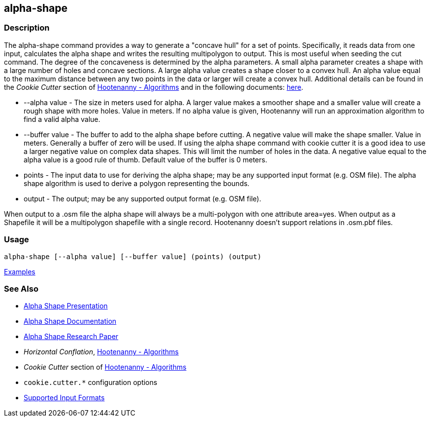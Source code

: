 [[alpha-shape]]
== alpha-shape

=== Description

The +alpha-shape+ command provides a way to generate a "concave hull" for a set of points.  Specifically, it reads data from
one input, calculates the alpha shape and writes the resulting multipolygon to output. This is most useful when seeding the
+cut+ command. The degree of the concaveness is determined by the alpha parameters. A small alpha parameter creates a
shape with a large number of holes and concave sections. A large alpha value creates a shape closer to a convex hull. An alpha
value equal to the maximum distance between any two points in the data or larger will create a convex hull. Additional details
can be found in the _Cookie Cutter_ section of <<hootalgo, Hootenanny - Algorithms>> and in the following documents:
https://github.com/ngageoint/hootenanny/files/595246/Hootenanny.-.Alpha.Shape.2013-03-07.pptx[here].

* +--alpha value+   - The size in meters used for alpha. A larger value makes a smoother shape and a smaller value will 
                      create a rough shape with more holes. Value in meters. If no alpha value is given, Hootenanny will run 
                      an approximation algorithm to find a valid alpha value.
* +--buffer value+  - The buffer to add to the alpha shape before cutting. A negative value will make the shape smaller. 
                      Value in meters. Generally a buffer of zero will be used. If using the alpha shape command with 
                      cookie cutter it is a good idea to use a larger negative value on complex data shapes. This will limit 
                      the number of holes in the data. A negative value equal to the alpha value is a good rule of thumb. 
                      Default value of the buffer is 0 meters.
* +points+          - The input data to use for deriving the alpha shape; may be any supported input format (e.g. OSM file). 
                      The alpha shape algorithm is used to derive a polygon representing the bounds.
* +output+          - The output; may be any supported output format (e.g. OSM file).

When output to a +.osm+ file the alpha shape will always be a multi-polygon with one attribute +area=yes+. When output as 
a Shapefile it will be a multipolygon shapefile with a single record. Hootenanny doesn't support relations in +.osm.pbf+ files.

=== Usage

--------------------------------------
alpha-shape [--alpha value] [--buffer value] (points) (output)
--------------------------------------

https://github.com/ngageoint/hootenanny/blob/master/docs/user/CommandLineExamples.asciidoc#create-a-shape-that-covers-a-set-of-features-with-a-buffer[Examples]

=== See Also

* https://github.com/ngageoint/hootenanny/files/595246/Hootenanny.-.Alpha.Shape.2013-03-07.pptx[Alpha Shape Presentation]
* https://github.com/ngageoint/hootenanny/blob/master/docs/algorithms/AlphaShape.asciidoc[Alpha Shape Documentation]
* https://github.com/ngageoint/hootenanny/wiki/files/2010-B-01-AlphaShapes.pdf[Alpha Shape Research Paper]
* _Horizontal Conflation_, <<hootalgo,Hootenanny - Algorithms>>
* _Cookie Cutter_ section of <<hootalgo, Hootenanny - Algorithms>>
* `cookie.cutter.*` configuration options
* https://github.com/ngageoint/hootenanny/blob/master/docs/user/SupportedDataFormats.asciidoc#applying-changes-1[Supported Input Formats]

